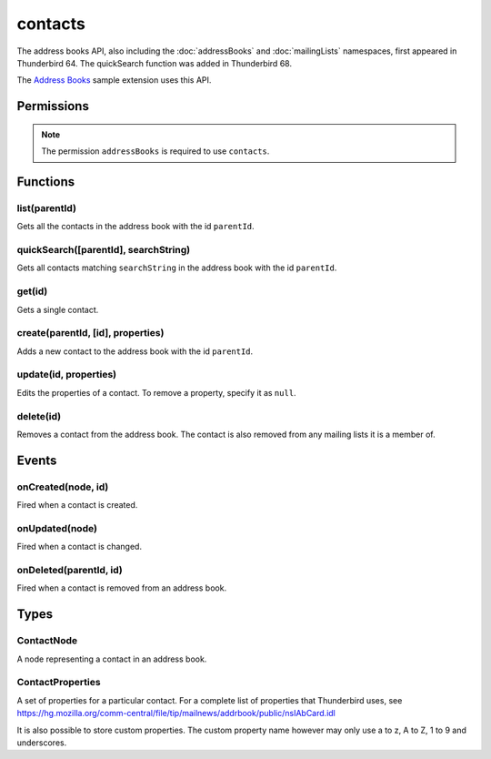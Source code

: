 ========
contacts
========

The address books API, also including the :doc:`addressBooks` and :doc:`mailingLists` namespaces, first appeared in Thunderbird 64.
The quickSearch function was added in Thunderbird 68.

The `Address Books`__ sample extension uses this API.

__ https://github.com/thundernest/sample-extensions/tree/master/addressBooks

.. rst-class:: api-main-section

Permissions
===========

.. api-member::
   :name: ``addressBooks``

   Read and modify your address books and contacts

.. rst-class:: api-permission-info

.. note::

  The permission ``addressBooks`` is required to use ``contacts``.

.. rst-class:: api-main-section

Functions
=========

.. _contacts.list:

list(parentId)
--------------

.. api-section-annotation-hack:: 

Gets all the contacts in the address book with the id ``parentId``.

.. api-header::
   :label: Parameters

   
   .. api-member::
      :name: ``parentId``
      :type: (string)
      :annotation: 
   

.. api-header::
   :label: Return type (`Promise`_)

   
   .. api-member::
      :name: 
      :type: array of :ref:`contacts.ContactNode`
      :annotation: 
   
   
   .. _Promise: https://developer.mozilla.org/en-US/docs/Web/JavaScript/Reference/Global_Objects/Promise

.. _contacts.quickSearch:

quickSearch([parentId], searchString)
-------------------------------------

.. api-section-annotation-hack:: 

Gets all contacts matching ``searchString`` in the address book with the id ``parentId``.

.. api-header::
   :label: Parameters

   
   .. api-member::
      :name: [``parentId``]
      :type: (string)
      :annotation: 
      
      The ID of the address book to search. If not specified, all address books are searched.
   
   
   .. api-member::
      :name: ``searchString``
      :type: (string)
      :annotation: 
      
      One or more space-separated terms to search for.
   

.. api-header::
   :label: Return type (`Promise`_)

   
   .. api-member::
      :name: 
      :type: array of :ref:`contacts.ContactNode`
      :annotation: 
   
   
   .. _Promise: https://developer.mozilla.org/en-US/docs/Web/JavaScript/Reference/Global_Objects/Promise

.. _contacts.get:

get(id)
-------

.. api-section-annotation-hack:: 

Gets a single contact.

.. api-header::
   :label: Parameters

   
   .. api-member::
      :name: ``id``
      :type: (string)
      :annotation: 
   

.. api-header::
   :label: Return type (`Promise`_)

   
   .. api-member::
      :name: 
      :type: :ref:`contacts.ContactNode`
      :annotation: 
   
   
   .. _Promise: https://developer.mozilla.org/en-US/docs/Web/JavaScript/Reference/Global_Objects/Promise

.. _contacts.create:

create(parentId, [id], properties)
----------------------------------

.. api-section-annotation-hack:: 

Adds a new contact to the address book with the id ``parentId``.

.. api-header::
   :label: Parameters

   
   .. api-member::
      :name: ``parentId``
      :type: (string)
      :annotation: 
   
   
   .. api-member::
      :name: [``id``]
      :type: (string)
      :annotation: 
      
      Assigns the contact an id. If an existing contact has this id, an exception is thrown.
   
   
   .. api-member::
      :name: ``properties``
      :type: (:ref:`contacts.ContactProperties`)
      :annotation: 
   

.. api-header::
   :label: Return type (`Promise`_)

   
   .. api-member::
      :name: 
      :type: string
      :annotation: 
      
      The ID of the new contact.
   
   
   .. _Promise: https://developer.mozilla.org/en-US/docs/Web/JavaScript/Reference/Global_Objects/Promise

.. _contacts.update:

update(id, properties)
----------------------

.. api-section-annotation-hack:: 

Edits the properties of a contact. To remove a property, specify it as ``null``.

.. api-header::
   :label: Parameters

   
   .. api-member::
      :name: ``id``
      :type: (string)
      :annotation: 
   
   
   .. api-member::
      :name: ``properties``
      :type: (:ref:`contacts.ContactProperties`)
      :annotation: 
   

.. _contacts.delete:

delete(id)
----------

.. api-section-annotation-hack:: 

Removes a contact from the address book. The contact is also removed from any mailing lists it is a member of.

.. api-header::
   :label: Parameters

   
   .. api-member::
      :name: ``id``
      :type: (string)
      :annotation: 
   

.. rst-class:: api-main-section

Events
======

.. _contacts.onCreated:

onCreated(node, id)
-------------------

.. api-section-annotation-hack:: 

Fired when a contact is created.

.. api-header::
   :label: Parameters for event listeners

   
   .. api-member::
      :name: ``node``
      :type: (:ref:`contacts.ContactNode`)
      :annotation: 
   
   
   .. api-member::
      :name: ``id``
      :type: (string)
      :annotation: 
   

.. _contacts.onUpdated:

onUpdated(node)
---------------

.. api-section-annotation-hack:: 

Fired when a contact is changed.

.. api-header::
   :label: Parameters for event listeners

   
   .. api-member::
      :name: ``node``
      :type: (:ref:`contacts.ContactNode`)
      :annotation: 
   

.. _contacts.onDeleted:

onDeleted(parentId, id)
-----------------------

.. api-section-annotation-hack:: 

Fired when a contact is removed from an address book.

.. api-header::
   :label: Parameters for event listeners

   
   .. api-member::
      :name: ``parentId``
      :type: (string)
      :annotation: 
   
   
   .. api-member::
      :name: ``id``
      :type: (string)
      :annotation: 
   

.. rst-class:: api-main-section

Types
=====

.. _contacts.ContactNode:

ContactNode
-----------

.. api-section-annotation-hack:: 

A node representing a contact in an address book.

.. api-header::
   :label: object

   
   .. api-member::
      :name: ``id``
      :type: (string)
      :annotation: 
      
      The unique identifier for the node. IDs are unique within the current profile, and they remain valid even after the program is restarted.
   
   
   .. api-member::
      :name: ``properties``
      :type: (:ref:`contacts.ContactProperties`)
      :annotation: 
   
   
   .. api-member::
      :name: ``type``
      :type: (:ref:`addressBooks.NodeType`)
      :annotation: 
      
      Always set to ``contact``.
   
   
   .. api-member::
      :name: [``parentId``]
      :type: (string)
      :annotation: 
      
      The ``id`` of the parent object.
   
   
   .. api-member::
      :name: [``readOnly``]
      :type: (boolean)
      :annotation: 
      
      Indicates if the object is read-only. Currently this returns false in all cases, as read-only address books are ignored by the API.
   

.. _contacts.ContactProperties:

ContactProperties
-----------------

.. api-section-annotation-hack:: 

A set of properties for a particular contact. For a complete list of properties that Thunderbird uses, see https://hg.mozilla.org/comm-central/file/tip/mailnews/addrbook/public/nsIAbCard.idl

It is also possible to store custom properties. The custom property name however may only use a to z, A to Z, 1 to 9 and underscores.

.. api-header::
   :label: object
